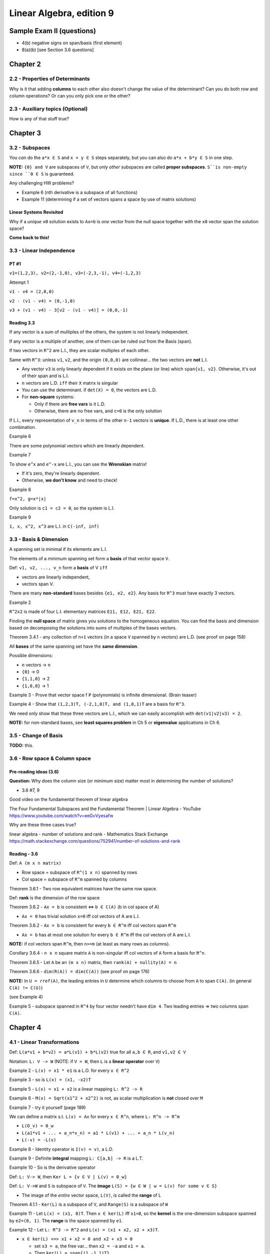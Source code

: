 ***************************
 Linear Algebra, edition 9
***************************

~~~~~~~~~~~~~~~~~~~~~~~~~~~~~~~~~~~~~~~~~~~~~~~~~~~~
Sample Exam II (questions)
~~~~~~~~~~~~~~~~~~~~~~~~~~~~~~~~~~~~~~~~~~~~~~~~~~~~

- 4(b) negative signs on span/basis (first element)
- 8(a)(b) [see Section 3.6 questions]




~~~~~~~~~~~~~~~~~~~~~~~~~~~~~~~~~~~~~~~~~~~~~~~~~~~~
Chapter 2
~~~~~~~~~~~~~~~~~~~~~~~~~~~~~~~~~~~~~~~~~~~~~~~~~~~~


2.2 - Properties of Determinants
################################

Why is it that adding **columns** to each other also doesn't change the value of the determinant?
Can you do both row and column operations? Or can you only pick one or the other?



2.3 - Auxiliary topics (Optional)
#################################

How is any of that stuff true?




~~~~~~~~~~~~~~~~~~~~~~~~~~~~~~~~~~~~~~~~~~~~~~~~~~~~
Chapter 3
~~~~~~~~~~~~~~~~~~~~~~~~~~~~~~~~~~~~~~~~~~~~~~~~~~~~


3.2 - Subspaces
###############

You *can* do the ``a*x ∈ S`` and ``x + y ∈ S`` steps separately, but you can also do ``a*x + b*y ∈ S`` in one step.

**NOTE:** ``{0} and V`` are subspaces of ``V``, but *only other* subspaces are called **proper subspaces**. ``S``is non-empty since ``0 ∈ S`` is guaranteed.


Any challenging HW problems?

- Example 6 (nth derivative is a subspace of all functions)
- Example 11 (determining if a set of vectors spans a space by use of matrix solutions)


Linear Systems Revisited
~~~~~~~~~~~~~~~~~~~~~~~~

Why if a *unique* ``x0`` solution exists to ``Ax=b`` is *one* vector from the null space together with the ``x0`` vector span the solution space?

**Come back to this!**



3.3 - Linear Independence
#########################

PT #1
~~~~~

``v1=(1,2,3), v2=(2,-1,0), v3=(-2,3,-1), v4=(-1,2,3)``

Attempt 1

``v1 - v4 = (2,0,0)``

``v2 - (v1 - v4) = (0,-1,0)``

``v3 + (v1 - v4) - 3[v2 - (v1 - v4)] = (0,0,-1)``


Reading 3.3
~~~~~~~~~~~

If any vector is a sum of multiples of the others, the system is not linearly independent.

If any vector is a multiple of another, one of them can be ruled out from the Basis (span).

If two vectors in ``R^2`` are L.I., they are scalar multiples of each other.

Same with ``R^3``: unless ``v1``, ``v2``, and the origin ``(0,0,0)`` are collinear... the two vectors are **not** L.I.

- Any vector ``v3`` is only linearly dependent if it exists on the plane (or line) which ``span{v1, v2}``. Otherwise, it's out of their span and is L.I.
- ``n`` vectors are L.D. ``iff`` their ``X`` matrix is singular
- You can use the determinant. if ``det(X) = 0``, the vectors are L.D.
- For **non-square** systems:

  + Only if there are **free vars** is it L.D.
  + Otherwise, there are no free vars, and ``c=0`` is the only solution

If L.I., every representation of ``v_n`` in terms of the other ``n-1`` vectors is **unique**.
If L.D., there is at least one other combination.


Example 6

There are some polynomial vectors which are linearly dependent.

Example 7

To show ``e^x`` and ``e^-x`` are L.I., you can use the **Wronskian** matrix!

- If it's zero, they're linearly dependent.
- Otherwise, **we don't know** and need to check!

Example 8

``f=x^2, g=x*|x|``

Only solution is ``c1 = c2 = 0``, so the system is L.I.

Example 9

``1, x, x^2, x^3`` are L.I. in ``C(-inf, inf)``



3.3 - Basis & Dimension
#######################

A spanning set is minimal if its elements are L.I.

The elements of a minimum spanning set form a **basis** of that vector space ``V``.

Def: ``v1, v2, ..., v_n`` form a **basis** of V ``iff``

- vectors are linearly independent,
- vectors span V.

There are many **non-standard** bases besides ``{e1, e2, e2}``.
Any basis for ``R^3`` must have exactly 3 vectors.

Example 2

``R^2x2`` is made of four L.I. elementary matrices ``E11, E12, E21, E22``.

Finding the **null space** of matrix gives you solutions to the homogeneous equation.
You can find the basis and dimension based on decomposing the solutions into sums of multiples of the bases vectors.

Theorem 3.4.1 - any collection of ``n+1`` vectors (in a space ``V`` spanned by ``n`` vectors) are L.D.
(see proof on page 158)

All **bases** of the same spanning set have the **same dimension**.

Possible dimensions:

- ``n`` vectors -> ``n``
- ``{0}`` -> 0
- ``{1,1,0}`` -> 2
- ``{1,0,0}`` -> 1


Example 3 - Prove that vector space f ``P`` (polynomials) is infinite dimensional. (Brain teaser)

Example 4 - Show that ``(1,2,3)T, (-2,1,0)T, and (1,0,1)T`` are a basis for ``R^3``.

We need only show that these three vectors are L.I., which we can easily accomplish with ``det(v1|v2|v3) = 2``.

**NOTE:** for non-standard bases, see **least squares problem** in Ch 5 or **eigenvalue** applications in Ch 6.



3.5 - Change of Basis
#####################

**TODO:** this.



3.6 - Row space & Column space
##############################

Pre-reading ideas (3.6)
~~~~~~~~~~~~~~~~~~~~~~~

**Question:** Why does the column size (or minimum size) matter most in determining the number of solutions?

- 3.6 #7, 9


Good video on the fundamental theorem of linear algebra

The Four Fundamental Subspaces and the Fundamental Theorem | Linear Algebra - YouTube
https://www.youtube.com/watch?v=eeGvVyesafw


Why are these three cases true?

linear algebra - number of solutions and rank - Mathematics Stack Exchange
https://math.stackexchange.com/questions/752941/number-of-solutions-and-rank


Reading - 3.6
~~~~~~~~~~~~~

Def: ``A (m x n matrix)``

- Row space = subspace of ``R^(1 x n)`` spanned by rows
- Col space = subspace of ``R^m`` spanned by columns

Theorem 3.6.1 - Two row equivalent matrices have the same row space.

Def: **rank** is the dimension of the row space

Theorem 3.6.2 - ``Ax = b`` is consistent <=> ``b ∈ C(A)`` (b in col space of A)

- ``Ax = 0`` has trivial solution ``x=0`` iff col vectors of A are L.I.

Theorem 3.6.2 - ``Ax = b`` is consistent for every ``b ∈ R^m`` iff col vectors span ``R^m``

- ``Ax = b`` has at most one solution for every ``b ∈ R^m`` iff the col vectors of A are L.I.

**NOTE:** if col vectors span ``R^m``, then ``n>=m`` (at least as many rows as columns).

Corollary 3.6.4 - ``n x n`` square matrix ``A`` is non-singular iff col vectors of ``A`` form a basis for ``R^n``.

Theorem 3.6.5 - Let ``A`` be an  ``(m x n)`` matrix, then ``rank(A) + nullity(A) = n``

Theorem 3.6.6 - ``dim(R(A)) = dim(C(A))`` (see proof on page 176)


**NOTE:** In ``U = rref(A)``, the leading entries in ``U`` determine which columns to choose from ``A`` to span ``C(A)``. (in general ``C(A) != C(U)``)

(see Example 4)

Example 5 - subspace spanned in ``R^4`` by four vector needn't have ``dim 4``. Two leading entries => two columns span ``C(A)``.




~~~~~~~~~~~~~~~~~~~~~~~~~~~~~~~~~~~~~~~~~~~~~~~~~~~~
Chapter 4
~~~~~~~~~~~~~~~~~~~~~~~~~~~~~~~~~~~~~~~~~~~~~~~~~~~~

4.1 - Linear Transformations
############################

Def: ``L(a*v1 + b*v2) = a*L(v1) + b*L(v2)`` true for all ``a,b ∈ R``, and ``v1,v2 ∈ V``

Notation: ``L: V -> W`` (NOTE: if ``V = W``, then ``L`` is a **linear operator** over ``V``)

Example 2 - ``L(x) = x1 * e1`` is a L.O. for every ``x ∈ R^2``

Example 3 - so is ``L(x) = (x1, -x2)T``

Example 5 - ``L(x) = x1 + x2`` is a linear mapping ``L: R^2 -> R``

Example 6 - ``M(x) = Sqrt(x1^2 + x2^2)`` is not, as scalar multiplication is **not** closed over ``M``

Example 7 - try it yourself (page 189)


We can define a matrix s.t. ``L(x) = Ax`` for every ``x ∈ R^n``, where ``L: R^n -> R^m``

- ``L(O_v) = 0_w``
- ``L(a1*v1 + ... + a_n*v_n) = a1 * L(v1) + ... + a_n * L(v_n)``
- ``L(-v) = -L(v)``

Example 8 - Identity operator is ``I(v) = v)``, a L.O.

Example 9 - Definite **integral** mapping ``L: C[a,b] -> R`` is a L.T.

Example 10 - So is the derivative operator


Def: ``L: V-> W``, then ``Ker L = {v ∈ V | L(v) = 0_w}``

Def: ``L: V->W`` and ``S`` is subspace of ``V``. The **image** ``L(S) = {w ∈ W | w = L(v) for some v ∈ S}``

- The image of the *entire* vector space, ``L(V)``, is called the **range** of L

Theorem 4.1.1 - ``Ker(L)`` is a subspace of ``V``, and ``Range(S)`` is a subspace of ``W``


Example 11 - Let ``L(x) = (x1, 0)T``. Then ``x ∈ ker(L)`` iff ``x1=0``, so the **kernel** is the one-dimension subspace spanned by ``e2=(0, 1)``. The **range** is the space spanned by ``e1``.

Example 12 - Let ``L: R^3 -> R^2`` and ``L(x) = (x1 + x2, x2 + x3)T``.

- ``x ∈ ker(L) <=> x1 + x2 = 0 and x2 + x3 = 0``

  + set ``x3 = a``, the free var... then ``x2 = -a`` and ``x1 = a``.
  + Then ``ker(L) = span{(1,-1,1)T}``

- ``x ∈ S => x = (a,0,b)T``

  + Hence, ``L(x) = (a,b)T``.
  + So, range: ``L(R^3) = R^2``.


Example 13 - ``D: P_3 -> P_3`` differentiation operator

- ``ker(D) = 0`` (zero degree polynomials)
- Range: ``D(P_3) = P_2``



4.2 - Matrix Representation of L.T.
###################################

Theorem 4.2.1 ``L: R^n -> R^m``, there exists a matrix ``L(x) = Ax`` where ``A`` is an ``m x n`` matrix.

(proof: see page 195)

**Review:** Examples 4, 5, and 6




~~~~~~~~~~~~~~~~~~~~~~~~~~~~~~~~~~~~~~~~~~~~~~~~~~~~
Chapter 5
~~~~~~~~~~~~~~~~~~~~~~~~~~~~~~~~~~~~~~~~~~~~~~~~~~~~


5.1 - Scalar Product
####################

Def: ``xT*y = x1*y1 + ... + x_n*y_n``

Distance from x to y: ``|x - y|``

Theorem 5.1.1 ``xT*y = |x| |y| cos(theta)`` (for ``R^2`` and ``R^3``)

Cauchy-Schwarz Inequality: ``|xT*y| <= |x| |y|`` (for ``R^2`` and ``R^3``)


Def: x and y are orthogonal if ``xT*y=0`` (for ``R^2`` and ``R^3``)

**Review:** What are the **scalar projection** and **vector projection**?

**NOTE:** The above theorems can be generalized to ``R^n``.



5.2 - Orthogonal Subspaces
##########################

Def: Two subspaces ``X, Y`` are **orthogonal** if ``xT*y=0`` for every ``x ∈ X and y ∈ Y``.

Def: **Orthogonal complement**  of ``Y`` is ``Yp = {x ∈ R^n | xT*y=0 for every y ∈ Y}``

- ``X intersect Y = {0}``
- ``Y subspace of R^n => Yp also subspace of R^n``


From chapter 3, ``b ∈ R^m`` is in ``C(A)`` iff ``Ax = b`` for some ``x ∈ R^n``.

- ``C(A) = range(A)``
- ``Range(A)   = {b ∈ R^m | b=Ax    for some x ∈ R^n} = CS(A)``
- ``Range(A^T) = {y ∈ R^n | y=A^T*x for some x ∈ R^m} = RS(A)``


Theorem 5.2.1 ``N(A) = Range(A^T)_perp`` and ``N(A^T) = Range(A)_perp``

(see proof on page 235)


Example 3

.. code-block:: text

  A = 1 0
      2 0

  CS(A) = a.(1,2)T

  b=Ax => b=x_1.(1,2)T


What about the null space of A^T?

Theorem 5.2.2 - ``dim(S) + dim(S_perp) = n``. Furthermore,``S u S_perp = span{x1, ... x_n} = R^n``


``dim Range(A) = dim Range(A^T) = rank(A) = r``


Questions 5.2
~~~~~~~~~~~~~

Given three vectors, determine if the third is a linear combination of the first two.

- See if ``v3`` is in ``S_perp`` or not.



5.3 - Least Squares Problems (Optional)
#######################################

**TODO:** review what the ``⊕`` symbol means (page 242 **AND** in an earlier section!)

(**Note:** This section should talk about **non-standard bases**.)


Least squares "curve-fitting" is a common problem. Gauss used it accurately predict planetary motion.


Can be generally modeled as an **overdetermined linear system** (more equations than unknowns - usually *inconsistent*).

We can find an **approximate solution** to ``Ax=b`` by minimizing the residual.

Def: the **residual** is ``r(x) = b -Ax``.

The distance between ``b`` and ``Ax`` is: ``|b - Ax| = |r(x)|``.

We want to find an ``x ∈ R^n`` which minimizes this distance. Minimizing ``|r(x)|`` is the same as minimizing ``|r(x)|^2``.

This solution (input) not only exists, but the resulting vector in the column space (output) is unique.

Example 1 - **TODO:** finish this section



5.4 - Inner Product Spaces
##########################

Def: Inner product on vector space ``V``:

- ``〈x,x〉 > 0, it equals zero if x=0``
- ``〈x,y〉=〈y,x〉for all x,y in V``
- ``〈a*x + b*y, z〉= a*〈x,z〉+ b*〈y,z〉 for all x,y,z in V and scalars a,b``

A vector space with an inner product is called an inner product space.


``R^n`` is a vector space (real vectors)

- Ex: ``〈x,x〉= x^T*y`` (scalar product)
- Ex: ``〈x,y〉= sum(x_i * y_i * w_i)`` (weights, weighted product)


``C[a,b]`` is a vector space (functions)

Ex: ``C[a,b]`` (continuous functions) ``〈f,g〉= Integral(f(x)*g(x) dx, a, b)``, (this is positive for ``〈f,f〉``, since ``f(x)^2 >= 0``)

Ex:``P_n`` (polynomials) ``〈p,q〉= Sum[p(x_i)*q(x_i), i=0 to i=n]``
(see proof it's an inner product on page 255-256. **Note:** can also have a weight term, ``w(x_i)``)

The length, or norm of v is given by ``||v|| = Sqrt[〈v,v〉]``.


Pythagorean Law: if ``u,v`` are orthogonal vectors in an **inner product space** V, then
``||u+v||^2 = ||u||^2 + ||v||^2``.

Proof:

.. code-block:: text

  ||u+v||^2 = 〈u+v, u+v〉
            = 〈u,u〉+ 2〈u,v〉 + 〈v,v〉
            = ||u||^2 + ||v||^2.

Geometrically visualized, this is just a right triangle.


Ex: Over ``C[-1,1]``, ``1`` and ``x`` are orthogonal. What are the respective lengths?

Ex: Over ``C[−π, π]``, define ``〈f,g〉= 1/π  * Integral[f (x)g(x) dx, {x, −π, π}]``.
Then ``|| cos x + sin x || = Sqrt[2]``.

This plays an important role in **Fourier analysis** applications involving trig approximations of functions.


The vector space ``R^(m x n)`` has the **Frobenius Norm**, ``||A\|_F = Sqrt[ Sum[a_ij^2] ]``

Ex 4: Define an inner product over ``P_n`` using inner product defined in previous examples.


Scalar Projections
~~~~~~~~~~~~~~~~~~

Let ``u,v ∈ V`` for inner product space V and ``α ∈ R``, then the **scalar projection** of ``u`` onto ``v`` is: ``α = 〈u,v〉/ ||v||``.

The **vector projection** of ``u`` onto ``v`` is: ``p = α*(v / ||v||) = (〈u,v〉/〈v,v〉)* v``.

Observe: if ``v`` is nonzero and ``p = proj(u onto v)``, then

- ``u - p`` and ``p`` are orthogonal
- ``u = p`` iff ``u`` is a scalar multiple of ``v``

(see proof on page 258)


We use these two observations to prove the **Cauchy-Schwarz inequality**:
``|〈u,v〉| ≤ ||u|| * ||v||``. (Equality holds iff u,v are linearly *dependent*.)

(see proof on page 259)


Norms
~~~~~

A vector space ``V``is said to be a **normed linear space** if for all ``v ∈ V`` there is a real ``||v||`` called the **norm** of ``v``, such that

i. ``||v|| ≥ 0``, with equality iff ``v=0``.
ii. ``||αv||= |α|*||v|| for any scalar α.``
iii. ``||v+w|| ≤ ||v|| + ||w||`` for all ``v, w ∈ V``. (aka, **triangle inequality**)


Theorem 5.4.3 If ``V`` is an IPS, then ``||v|| = Sqrt[〈v,v〉]`` for all ``v ∈ V`` defines a norm on ``V``.
(see proof on page 260... and check your work to HW problem 25 from section 5.4)


Norm-1: ``||x||_1 = Sum[ |x_i|, i=1 to i=n]`` (sum of absolute values of each ``n`` components)

Norm-inf: ``||x||_∞ = max(|x_i|) over i ∈ I`` (max absolute value)

Norm-2: ``||x||_2 = Sqrt[ Sum[ |x_i|^2 ] ]`` (Euclidean norm)

(see page 261 for interesting discussion on orthogonality in ``R^n``)


**Distance** between ``x`` and ``y`` is the real number ``||y - x||``.

Some applications involve finding the "closest" vector in a subspace ``S`` to a given vector ``v`` in a vector space ``V``.
If the norm used for ``V`` is derived from an inner product, then the closet vector can be computed as a vector projection of ``v`` onto the subspace ``S``.
This type of approximation problem is discussed in **section 5.5**.



5.5 - Orthonormal sets
######################

In ``R^2``, we typically use the standard basis ``{e1, e2}`` rather than, say, ``{(2,1)T, (3,5)T}``.

Elements of the standard basis are orthogonal unit vectors.

In the inner product space ``V``, it generally helps to have a set of mutually orthogonal unit vectors.

This is useful not only for finding coordinates of vectors but also in solving least squares problems.

Def: Let ``v1, v2, ..., v_n`` be nonzero vectors in an IPS ``V``. If ``∀i,j ∈ {1, 2, ..., n}: i != j ⇒ 〈v_i, v_j〉 = 0``, then ``{v1, v2, ..., v_n}`` is an **orthogonal set** of vectors.


Ex 1: ``{(1,1,1)T, (2,1,-3)T, (4,-5,1T)}`` is an orthogonal set in ``R^3``, since all 3 dot products are zero.


Theorem 5.5.1: If ``{v1, v2, ..., v_n}`` is an orthogonal set of nonzero vectors in an inner product space V,
then ``v1, v2, ..., v_n`` are linearly independent.

(see proof on page 264)


Def: An **orthonormal** set of vectors is an orthogonal set of unit vectors.

The set ``{u1, u2, ..., u_n}`` is orthonormal iff ``〈u_i, u_j〉 = {1 (if i = j), 0 (if i != j)}``.

Given any orthogonal set of ``n`` nonzero vectors, you can form an orthonormal st by defining
``u_i = (1 / ||v_i||) v_i``. **Note:** How can you verify this is an orthonormal set?

Ex 2: Form an orthonormal set from the vectors in Example 1.


Ex 3: In ``C[−π, π]``, the set ``{1, cos(x), cos(2x), ... cos(n*x)}`` form an orthogonal set:

- ``〈1, cos(kx)〉= 0``
- ``〈cos(jx), cos(kx)〉= 0, if j != k``

Functions ``{cos(x), cos(2x), ..., cos(n*x)}`` are already unit vectors, since
``〈cos(kx), cos(kx)〉= 1/pi * Integral[cos(kx)^2 dx, x=-pi to x=pi] = 1, for all n ∈ I)``

We need only find the unit vector for the function ``1``,
``||1||^2 = 〈1,1〉= 1/pi * Integral[dx, x=-pi to x=pi] = 2``.

Therefore ``1/Sqrt[2]`` is a unit vector, and the set ``{1/Sqrt[2], cos(x), cos(2x), ..., cos(n*x)}`` form an orthonormal set of vectors.


Theorem 5.5.2: Let ``{u1, u2, ..., u_n}`` be an orthonormal basis for an inner produce space ``V``. If ``v = Sum[c_i * u_i, i=1 to i=n]``, then ``c_i = 〈v,u_i〉``.
(see proof on page 265)

Corollary 5.5.3: Let ``{u1, u2, ..., u_n}`` be an orthonormal basis for an inner product space ``V``. If from i=1 to i=n ``u = Sum[a_i * u_i]`` and ``v = Sum[b_i * u_i]``, then ``〈u,v〉= Sum[a_i * b_i]``.
(see proof on page 266)

Corollary 5.5.4 *Parseval's Formula*
if ``{u1, ...., u_n}`` is an orthonormal basis for an IPS ``V`` and ``v = Sum[c_i * u_i, i=1 to n]``, then
``||v||^2 = Sum[c_i^2, i=1 to n]``.

Proof: see corollary 5.5.3


Ex 4: ``u_1 = (1/sqrt[2], 1/sqrt[2])T, u_2 = (1/sqrt[2], -1/sqrt[2])T`` form an orthonormal basis for ``R^2``.If ``x ∈ R^2``, then ``x^T * u_i = (x1 + x2)/sqrt[2], x^T * u_2 = (x1 - x2)/sqrt[2]``.
By theorem 5.5.2, ``x = (x1 + x2)/sqrt[2] * u_1 + (x1 - x2)/sqrt[2] * u_2``.
By corollary 5.5.4, ``||x||^2 = (x1 + x2)^2 / 2 + (x1 - x2)^2  2 = x1^2 + x2^2``.


Ex 5: Given that ``{1/sqrt[2], cos(2x)}`` is an orthonormal set in ``C[−π, π]`` (IPS as in Example 3),
determine the value of ``Integral[sin(x)^4 dx, x, -π, π]`` without using antiderivatives.

Since ``sin(x)^2 = (1 - cos 2x) / 2 = 1/sqrt(2) * 1/sqrt(2) + (-1/2) cos(2x)``,
Parseval's formula gives ``Integral[sin(x)^4 dx, x, -π, π] = π * ||sin(x)^2||^2 = π(1/2 + 1/4) = 3π/4``.

**TODO:** Revisit Example 5.


Orthogonal Matrices
~~~~~~~~~~~~~~~~~~~

Consider ``n x n`` matrices whose column vectors form an orthonormal set in ``R^n``.

Def: An ``n x n`` matrix ``Q`` is an **orthogonal matrix** if its column vectors form an *orthonormal* set in ``R^n``.


Theorem 5.5.5 An ``n x n`` matrix ``Q`` is orthogonal iff ``Q^T * Q = 1``.

Proof: Q is orthogonal iff its column vectors satisfy ``q_i^T * q_j = delta_ij``. Now ``q_i^T * q_j`` is the (i,j) entry of the matrix ``Q^T * Q``. Thus Q is orthogonal iff ``Q^T * Q = 1``.

**TODO:** allude to ``delta_ij``, but it wasn't defined explicitly in the previous section's notes. Revisit theorem 5.5.5 and its proof.


Ex 6: For a fix angle ``a``, the matrix

.. code-block:: text

  Q = cos(a)  -sin(a)
      sin(a)   cos(a)

is orthogonal and

.. code-block:: text

  Q^-1 = Q^T =  cos(a)  sin(a)
               -sin(a)  cos(a)

Properties of Orthogonal Matrices

a. the column vectors of ``Q`` form an orthonormal basis for ``R^n``.
b. ``Q^T * Q = 1``
c. ``Q^T = Q^-1``
d. ``〈Qx,Qy〉=〈x,y〉``
e. ``||Qx||_2 = ||x||_2``


Permutation Matrices
~~~~~~~~~~~~~~~~~~~~

A *permutation matrix* is one formed by reordering the columns of the identity matrix.

Clearly, permutation matrices are orthogonal matrices.

If ``P`` is the permutation matrix obtained by reordering the columns of ``I`` in the order ``(k1, ...., k_n)``, then ``P = (e_k1, ...., e_kn)``.

If ``A`` is an ``m x n`` matrix, then ``AP = (A*e_k1, ...., A*E_kn) = (a_k1, ...., a_kn)``.

Post-multiplication of A by P reorders the columns of A in the order ``(k1, ...., k_n)``, i.e., if

.. code-block:: text

  A = 1 2 3         and P = 0 1 0
      1 2 3                 0 0 1
                            1 0 0

  then

  AP = 3 1 2
       3 1 2

Since ``P = (e_k1, ...., e_kn)`` is orthogonal, it follows that

.. code-block:: text

  P^-1 = P^T = e_k1^T
                 .
                 .
                 .
               e_kn^T

The ``k1`` column of P^T will be ``e1``, the ``k2`` will be ``e2``, and so on.
Thus, ``P^T`` is a permutation matrix. The matrix ``P^T`` can be formed from ``I`` by reordering its rows in the order ``(k1, k2, ...., k_n)``.

Generally, a permutation matrix can be formed from ``I`` by reordering either its rows or its columns.

If ``Q`` is the permutation matrix formed by reordering the rows of ``I`` in the order ``(k1, k2, ..., k_n)`` and ``B`` is an ``n x r`` matrix, then

.. code-block:: text

       e_k1^T           e_k1^T * B       b_k1
         .                 .              .
  QB =   .       * B =     .          =   .
         .                 .              .
       e_kn^T           e_kn^T * B       b_kn

Thus, ``QB`` is a matrix formed by reordering the rows of ``B`` in the order ``(k1, k2, ..., k_n)``.

.. code-block:: text

      0 0 1                     1 1
  Q = 1 0 0       and       B = 2 2
      0 1 0                     3 3

  then

       3 3
  QB = 1 1
       2 2

In general, if ``P`` is an ``n x n`` permutation matrix, pre-multiplication of an ``n x r`` matrix ``B`` by ``P`` reorders the rows of B and *Post-multiplication* of an ``m x n`` matrix ``A`` by ``P`` reorders the column of ``A``.


Orthonormal Sets and Least Squares
~~~~~~~~~~~~~~~~~~~~~~~~~~~~~~~~~~


Approximation of Functions
~~~~~~~~~~~~~~~~~~~~~~~~~~


Approximation by Trigonometric Polynomials
~~~~~~~~~~~~~~~~~~~~~~~~~~~~~~~~~~~~~~~~~~


APPLICATION I: Signal Processing
~~~~~~~~~~~~~~~~~~~~~~~~~~~~~~~~

The Discrete Fourier Transform
******************************


The Fast Fourier Transform
**************************



5.6 - Gram-Schmidt orthogonalization
####################################




~~~~~~~~~~~~~~~~~~~~~~~~~~~~~~~~~~~~~~~~~~~~~~~~~~~~
Chapter 6
~~~~~~~~~~~~~~~~~~~~~~~~~~~~~~~~~~~~~~~~~~~~~~~~~~~~

6.1 - Eigenvalues & eigenvectors
################################



6.2 - Diagonalization
#####################



6.5 - The Single-Value Decomposition
####################################
